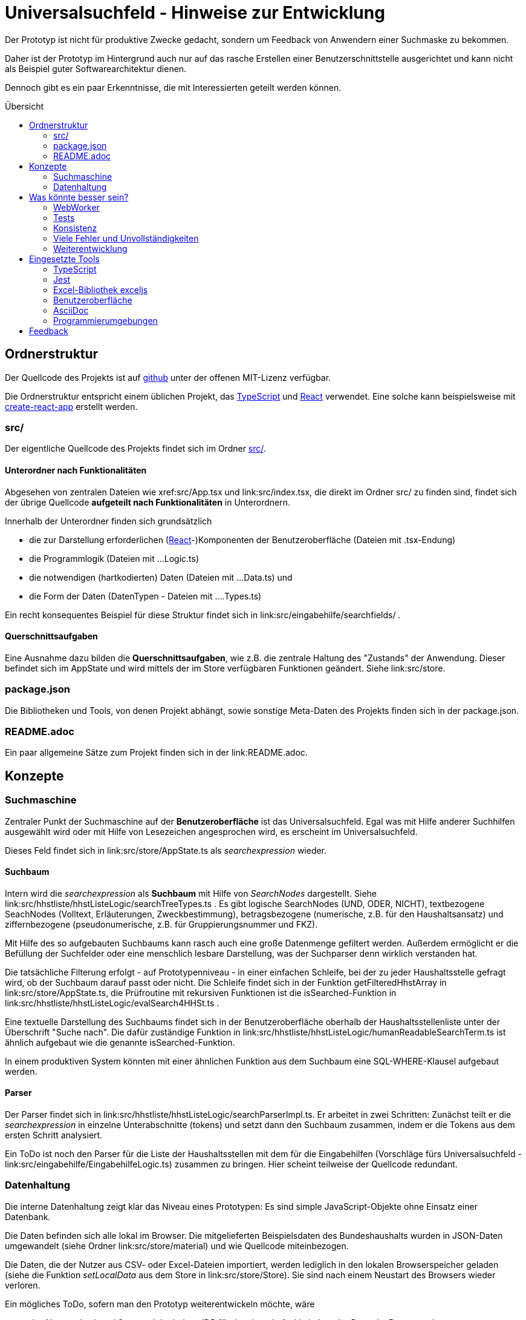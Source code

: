= Universalsuchfeld - Hinweise zur Entwicklung
:relfileprefix: ../
:toc: preamble
:toc-title: Übersicht


Der Prototyp ist nicht für produktive Zwecke gedacht, 
sondern um Feedback von Anwendern einer Suchmaske zu
bekommen.

Daher ist der Prototyp im Hintergrund auch nur auf das
rasche Erstellen einer Benutzerschnittstelle ausgerichtet
und kann nicht als Beispiel guter Softwarearchitektur
dienen. 

Dennoch gibt es ein paar Erkenntnisse, die mit Interessierten
geteilt werden können.

== Ordnerstruktur

Der Quellcode des Projekts ist auf  https://github.com/fritzminor/schnellsuchfeldbhh[github] unter 
der offenen MIT-Lizenz verfügbar.

Die Ordnerstruktur entspricht einem üblichen 
Projekt, das <<TypeScript>> und <<React>> verwendet. Eine 
solche kann beispielsweise mit 
https://reactjs.org/docs/create-a-new-react-app.html=create-react-app[create-react-app]
erstellt werden.

=== src/

Der eigentliche Quellcode des Projekts findet sich im Ordner link:src/[src/].

==== Unterordner nach Funktionalitäten

Abgesehen von zentralen Dateien wie xref:src/App.tsx und link:src/index.tsx, die direkt im Ordner
src/ zu finden sind, findet sich der übrige Quellcode *aufgeteilt nach Funktionalitäten*
in Unterordnern.

Innerhalb der Unterordner finden sich grundsätzlich

- die zur Darstellung erforderlichen (<<React>>-)Komponenten der Benutzeroberfläche (Dateien mit .tsx-Endung)
- die Programmlogik (Dateien mit ...Logic.ts)
- die notwendigen (hartkodierten) Daten (Dateien mit ...Data.ts) und
- die Form der Daten (DatenTypen - Dateien mit ....Types.ts)

Ein recht konsequentes Beispiel für diese Struktur findet sich in link:src/eingabehilfe/searchfields/ . 

==== Querschnittsaufgaben

Eine Ausnahme dazu bilden die *Querschnittsaufgaben*, wie z.B. die zentrale 
Haltung des "Zustands" der Anwendung. Dieser befindet sich im AppState und wird mittels
der im Store verfügbaren Funktionen geändert. Siehe link:src/store.


=== package.json

Die Bibliotheken und Tools, von denen Projekt abhängt, sowie sonstige
Meta-Daten des Projekts finden sich in der package.json.

=== README.adoc

Ein paar allgemeine Sätze zum Projekt finden sich in der link:README.adoc.


== Konzepte

=== Suchmaschine

Zentraler Punkt der Suchmaschine auf der *Benutzeroberfläche* ist das Universalsuchfeld. Egal was mit 
Hilfe anderer Suchhilfen ausgewählt wird oder mit Hilfe von Lesezeichen angesprochen wird, es erscheint
im Universalsuchfeld.

Dieses Feld findet sich in link:src/store/AppState.ts als _searchexpression_ wieder.


==== Suchbaum

Intern wird die _searchexpression_ als *Suchbaum* mit Hilfe von _SearchNodes_ dargestellt. Siehe 
link:src/hhstliste/hhstListeLogic/searchTreeTypes.ts . Es gibt logische SearchNodes (UND, ODER, NICHT), textbezogene
SeachNodes (Volltext, Erläuterungen, Zweckbestimmung), betragsbezogene (numerische, z.B. für den Haushaltsansatz)
und ziffernbezogene (pseudonumerische, z.B. für Gruppierungsnummer und FKZ). 

Mit Hilfe des so aufgebauten Suchbaums kann rasch auch eine große Datenmenge gefiltert werden. Außerdem ermöglicht 
er die Befüllung der Suchfelder oder eine menschlich lesbare Darstellung, was der Suchparser denn wirklich 
verstanden hat.

Die tatsächliche Filterung erfolgt - auf Prototypenniveau - in einer einfachen Schleife, bei der zu jeder
Haushaltsstelle gefragt wird, ob der Suchbaum darauf passt oder nicht. Die Schleife findet sich in der Funktion
getFilteredHhstArray in link:src/store/AppState.ts, die Prüfroutine mit rekursiven Funktionen ist die isSearched-Funktion
in link:src/hhstliste/hhstListeLogic/evalSearch4HHSt.ts .

Eine textuelle Darstellung des Suchbaums findet sich in der Benutzeroberfläche oberhalb der Haushaltsstellenliste
unter der Überschrift "Suche nach". Die dafür zuständige Funktion in 
link:src/hhstliste/hhstListeLogic/humanReadableSearchTerm.ts ist ähnlich aufgebaut wie die genannte isSearched-Funktion.

In einem produktiven System könnten mit einer ähnlichen Funktion aus dem Suchbaum eine SQL-WHERE-Klausel aufgebaut 
werden.

==== Parser

Der Parser findet sich in link:src/hhstliste/hhstListeLogic/searchParserImpl.ts. Er arbeitet in zwei Schritten:
Zunächst teilt er die _searchexpression_ in einzelne Unterabschnitte (tokens) und setzt dann den Suchbaum 
zusammen, indem er die Tokens aus dem ersten Schritt analysiert.

Ein ToDo ist noch den Parser für die Liste der Haushaltsstellen mit dem für die Eingabehilfen (Vorschläge fürs
Universalsuchfeld - link:src/eingabehilfe/EingabehilfeLogic.ts) zusammen zu bringen. Hier scheint 
teilweise der Quellcode redundant.


=== Datenhaltung 

Die interne Datenhaltung zeigt klar das Niveau eines Prototypen: Es sind simple JavaScript-Objekte
ohne Einsatz einer Datenbank.

Die Daten befinden sich alle lokal im Browser. Die mitgelieferten Beispielsdaten des Bundeshaushalts
wurden in JSON-Daten umgewandelt (siehe Ordner link:src/store/material) und wie Quellcode miteinbezogen.

Die Daten, die der Nutzer aus CSV- oder Excel-Dateien importiert, werden lediglich in den lokalen 
Browserspeicher geladen (siehe die Funktion _setLocalData_ aus dem Store in link:src/store/Store). 
Sie sind nach einem Neustart des Browsers wieder verloren.

Ein mögliches ToDo, sofern man den Prototyp weiterentwickeln möchte, wäre 

- das Nutzen des Local Storage / der IndexedDB für das dauerhafte Vorhalten der Daten im Browser oder
- das Nutzen einer Datenbank wie  PouchDB, evtl. mit Anschluss an CouchDB oder Cloudant von IBM.


== Was könnte besser sein?

=== WebWorker
Der Prototyp kann derzeit vollständig auf WebWorker verzichten. WebWorker sind aber ein wichtiges Hilfsmittel,
damit die Anwendung immer sofort auf Benutzereingaben reagieren kann. WebWorker ist ein Instrument, um im Browser
Nebenläufigkeit von Programmcode zu ermöglichen.

Bisher scheint es aber selbst bei großen Haushaltsplänen (z.B. der gesamte Bundeshaushalt) kaum sprürbare 
Verzögerungen zu geben, so dass man jedenfalls für den Prototyp auf WebWorker verzichten kann.

=== Tests

Es gibt zwar ein Test-Framework <<Jest>>. Aber die paar automatisierte Tests sind kaum der Rede wert. 

Spätestens wenn man einzelne Teile des Prototyps in einem produktiven System nutzen möchte, müssen
entsprechende Tests programmiert werden.

=== Konsistenz

Die einzelnen Teile könnten auch im Code zueinander finden. Die Funktionalität "Kennzeichen" beispielsweise 
sollte nicht über viele Ordner verteilt sein.

=== Viele Fehler und Unvollständigkeiten

Der Prototyp wird immer Fehler und Unvollständigkeiten enthalten. Aber mit der Zeit könnten es ja weniger werden.
Wenn welche gefunden werden, bitte  auf https://github.com/fritzminor/schnellsuchfeldbhh/issues[github] mittels 
eines "New Issue" mitteilen, wo die Fehler sind.

=== Weiterentwicklung

Neben dem Ausbessern von Fehlern sind viele Themen denkbar, die dem Prototyp gut tun würden. 
Wenn bestimmte Wünsche besonders drängen, hilft auch hier möglicherweise ein New Issue auf 
 https://github.com/fritzminor/schnellsuchfeldbhh/issues[github] .



== Eingesetzte Tools

=== TypeScript

Die Programmiersprache TypeScript ist eine Erweiterung von JavaScript. Sie 
gibt Typensicherheit und vermeidet damit mehr Fehler bereits beim Codieren.

Außerdem erlaubt sie schnelleres Programmieren durch bessere Code-Vervollständigung 
als bei reinem JavaScript.

=== Jest

(Mindestens) ein Test-Framework ist ein Muss für jedes Projekt. Jest wurde gewählt, 
weil es das Standard-Test-Framework für <<React>>-Anwendungen ist.

=== Excel-Bibliothek exceljs

Die JavaScript-Bibliothek exceljs erlaubt das Lesen und Erzeugen von XLSX-Dateien. 
Siehe z.B. link:src/import/importAnalyseSheet.ts

=== Benutzeroberfläche

==== React

Für die Benutzeroberfläche wurde das Oberflächenframework React gewählt, weil es anfangs schneller als 
Angular zu lernen ist. Allerdings bedarf eine tiefere Nutzung auch erheblichen 
Einarbeitungsaufwand. Die JSX-Sprache, die in den *.tsx-Dateien verwendet wird,
ist für HTML-Kenner leicht zu lernen und zu lesen.

Die Projektstruktur wurde mit create-react-app erstellt. Das ist nicht zwingend,
erleichtert aber React-Programmierern, sich rasch im Projekt zurecht zu finden.

==== Icons

Die Icons stammen aus dem Carbon-Projekt von IBM. Genutzt wird das Package @carbon/icons-react.

==== CSS-Framework

Als CSS-Framework sorgt https://bulma.io/[bulma.io] für die angenehme Optik. Es wurde gewählt, weil es ein reines
CSS-Framework ist und keine Abhängigkeiten von jQuery oder anderen JavaScript-Bibliotheken hat. Damit 
ist es unproblematisch mit <<React>> zu nutzen.

Ein mögliches ToDo für die Zukunft wäre eine Umstellung auf Bootstrap. In der Version 5 wurde
die Abhängigkeit von Bootstrap von jQuery entfernt. Bootstrap hat einen deutlich größeren
Funktionsumfang als bulma.io.


=== AsciiDoc

Die Anforderungen an das Dokumentationsformat waren 

- leicht zu lernen
- angenehmes Erscheinungsbild
- automatisches Inhaltsverzeichnis
- auf Github direkt angezeigt
- fähig, in Quellcodeverwaltung versioniert zu werden.

Neben https://asciidoc.org/[AsciiDoc] kam auch ein Markdown-Geschmack in Betracht. Problematisch 
ist an Markdown jedoch, dass nicht immer klar ist, welches Produkt welchen 
Markdown-Dialekt versteht. Siehe auch

- https://de.wikipedia.org/wiki/AsciiDoc
- https://asciidoctor.org/
- https://github.com/asciidoctor/asciidoctor.js[Asciidoctor.js] - das hier genutzte Modul



=== Programmierumgebungen

Als Programmierumgebung werden codesandbox.io (eine Online-Entwicklungsumgebung)
und auf dem Desktop VSCodium, der "freiere" Zweig von Visual Studio Code, eingesetzt.

Das Deployment erfolgt automatisch beim Einpflegen der neuen Version in den "main"-Zweig
des https://github.com/fritzminor/schnellsuchfeldbhh[github-Repository]. netlify.com 
baut dann automatisch das Projekt und stellt es auf https://schnellsuchfeldbhh.netlify.app/
dem Anwender zur Verfügung.

== Feedback

Für Fragen auch zum Quellcode, Anregungen, Wünsche etc. ist ein Issue auf Github 
https://github.com/fritzminor/schnellsuchfeldbhh/issues der richtige Ort.

